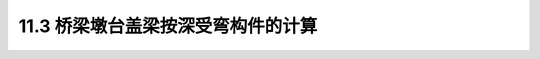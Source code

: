 11.3  桥梁墩台盖梁按深受弯构件的计算
------------------------------------------------

.. raw:: html

 <h3 id="test111"> 第11.3  桥梁墩台盖梁按深受弯构件的计算</h3>
